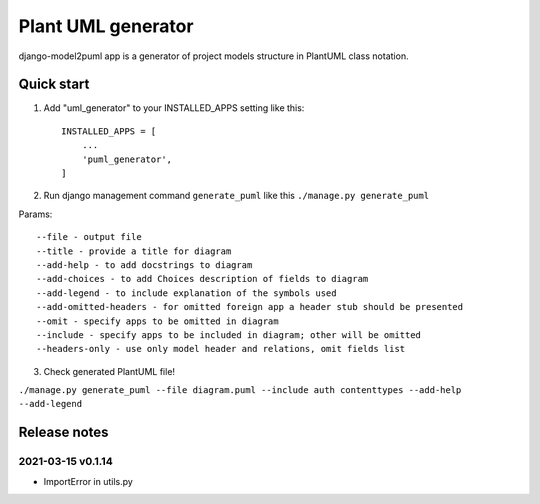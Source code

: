 ===================
Plant UML generator
===================

.. image:: https://img.shields.io/pypi/l/django-model2puml
.. image:: https://img.shields.io/github/v/tag/sen-den/django-model2puml
.. image:: https://img.shields.io/github/last-commit/sen-den/django-model2puml
.. image:: https://img.shields.io/github/commit-activity/m/sen-den/django-model2puml
.. image:: https://img.shields.io/pypi/dm/django-model2puml

django-model2puml app is a generator of project models structure in
PlantUML class notation.

Quick start
-----------

1. Add "uml_generator" to your INSTALLED_APPS setting like this::

    INSTALLED_APPS = [
        ...
        'puml_generator',
    ]

2. Run django management command ``generate_puml`` like this ``./manage.py generate_puml``

Params::

    --file - output file
    --title - provide a title for diagram
    --add-help - to add docstrings to diagram
    --add-choices - to add Choices description of fields to diagram
    --add-legend - to include explanation of the symbols used
    --add-omitted-headers - for omitted foreign app a header stub should be presented
    --omit - specify apps to be omitted in diagram
    --include - specify apps to be included in diagram; other will be omitted
    --headers-only - use only model header and relations, omit fields list

3. Check generated PlantUML file!

``./manage.py generate_puml --file diagram.puml --include auth contenttypes --add-help --add-legend``

.. image:: samples/sample-diagram-1.png

Release notes
-------------

2021-03-15 v0.1.14
..................

- ImportError in utils.py

